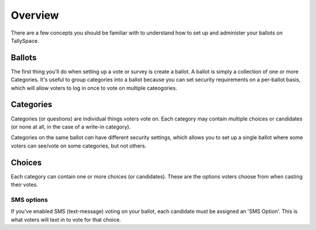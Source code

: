 Overview
===============
There are a few concepts you should be familiar with to understand how to set up and administer your ballots on TallySpace.

Ballots
--------
The first thing you'll do when setting up a vote or survey is create a ballot.  A ballot is simply a collection of one or more Categories.  It's useful to group categories into a ballot because you can set security requirements on a per-ballot basis, which will allow voters to log in once to vote on multiple cateogories.

Categories
------------
Categories (or questions) are individual things voters vote on.  Each category may contain multiple choices or candidates (or none at all, in the case of a write-in category).  

Categories on the same ballot *can* have different security settings, which allows you to set up a single ballot where some voters can see/vote on some categories, but not others. 

Choices
----------------------
Each category can contain one or more choices (or candidates). These are the options voters choose from when casting their votes.  

SMS options
^^^^^^^^^^^^^
If you've enabled SMS (text-message) voting on your ballot, each candidate must be assigned an 'SMS Option'.  This is what voters will text in to vote for that choice.  



